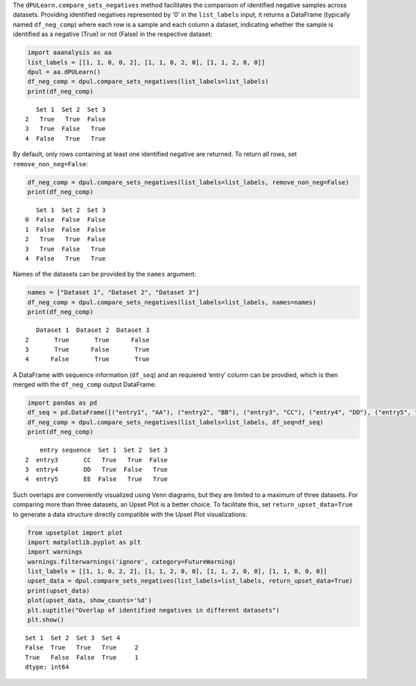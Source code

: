 The ``dPULearn.compare_sets_negatives`` method facilitates the
comparison of identified negative samples across datasets. Providing
identified negatives represented by ‘0’ in the ``list_labels`` input, it
returns a DataFrame (typically named ``df_neg_comp``) where each row is
a sample and each column a dataset, indicating whether the sample is
identified as a negative (True) or not (False) in the respective
dataset:

.. code:: ipython2

    import aaanalysis as aa
    list_labels = [[1, 1, 0, 0, 2], [1, 1, 0, 2, 0], [1, 1, 2, 0, 0]]
    dpul = aa.dPULearn()
    df_neg_comp = dpul.compare_sets_negatives(list_labels=list_labels)
    print(df_neg_comp)


.. parsed-literal::

       Set 1  Set 2  Set 3
    2   True   True  False
    3   True  False   True
    4  False   True   True


By default, only rows containing at least one identified negative are
returned. To return all rows, set ``remove_non_neg=False``:

.. code:: ipython2

    df_neg_comp = dpul.compare_sets_negatives(list_labels=list_labels, remove_non_neg=False)
    print(df_neg_comp)


.. parsed-literal::

       Set 1  Set 2  Set 3
    0  False  False  False
    1  False  False  False
    2   True   True  False
    3   True  False   True
    4  False   True   True


Names of the datasets can be provided by the ``names`` argument:

.. code:: ipython2

    names = ["Dataset 1", "Dataset 2", "Dataset 3"]
    df_neg_comp = dpul.compare_sets_negatives(list_labels=list_labels, names=names)
    print(df_neg_comp)


.. parsed-literal::

       Dataset 1  Dataset 2  Dataset 3
    2       True       True      False
    3       True      False       True
    4      False       True       True


A DataFrame with sequence information (``df_seq``) and an requiered
‘entry’ column can be provdied, which is then merged with the
``df_neg_comp`` output DataFrame:

.. code:: ipython2

    import pandas as pd
    df_seq = pd.DataFrame([("entry1", "AA"), ("entry2", "BB"), ("entry3", "CC"), ("entry4", "DD"), ("entry5", "EE")], columns=["entry", "sequence"])
    df_neg_comp = dpul.compare_sets_negatives(list_labels=list_labels, df_seq=df_seq)
    print(df_neg_comp)


.. parsed-literal::

        entry sequence  Set 1  Set 2  Set 3
    2  entry3       CC   True   True  False
    3  entry4       DD   True  False   True
    4  entry5       EE  False   True   True


Such overlaps are conveniently visualized using Venn diagrams, but they
are limited to a maximum of three datasets. For comparing more than
three datasets, an Upset Plot is a better choice. To facilitate this,
set ``return_upset_data=True`` to generate a data structure directly
compatible with the Upset Plot visualizations:

.. code:: ipython2

    from upsetplot import plot
    import matplotlib.pyplot as plt
    import warnings
    warnings.filterwarnings('ignore', category=FutureWarning)
    list_labels = [[1, 1, 0, 2, 2], [1, 1, 2, 0, 0], [1, 1, 2, 0, 0], [1, 1, 0, 0, 0]]
    upset_data = dpul.compare_sets_negatives(list_labels=list_labels, return_upset_data=True)
    print(upset_data)
    plot(upset_data, show_counts='%d')
    plt.suptitle("Overlap of identified negatives in different datasets")
    plt.show()


.. parsed-literal::

    Set 1  Set 2  Set 3  Set 4
    False  True   True   True     2
    True   False  False  True     1
    dtype: int64



.. image:: examples/dpul_compare_sets_negatives_1_output_9_1.png

